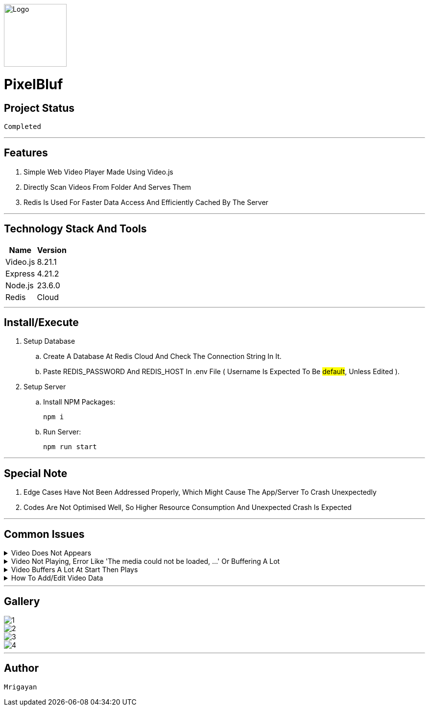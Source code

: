 image::./Docs/Logo.png[width=128, height=128] 
= ***PixelBluf***

== Project Status

....
Completed
....

'''

== Features

. Simple Web Video Player Made Using Video.js
. Directly Scan Videos From Folder And Serves Them
. Redis Is Used For Faster Data Access And Efficiently Cached By The Server

'''

== Technology Stack And Tools

[cols="1,1"]
|===
|Name|Version

|Video.js
|8.21.1

|Express
|4.21.2

|Node.js
|23.6.0

|Redis
|Cloud
|===

'''

== Install/Execute

. Setup Database
.. Create A Database At Redis Cloud And Check The Connection String In It.
.. Paste REDIS_PASSWORD And REDIS_HOST In .env File ( Username Is Expected To Be #default#, Unless Edited ).
. Setup Server
.. Install NPM Packages:
[source, bash]
npm i
.. Run Server:
[source, bash]
npm run start

'''

== Special Note

. Edge Cases Have Not Been Addressed Properly, Which Might Cause The App/Server To Crash Unexpectedly
. Codes Are Not Optimised Well, So Higher Resource Consumption And Unexpected Crash Is Expected

'''

== Common Issues

.Video Does Not Appears
[%collapsible]
====
....
Only MP4 Videos Are Scanned By Server. If Video Is MP4, Then Restart The Server As It Scans For Media Only At Start.
....
====

.Video Not Playing, Error Like 'The media could not be loaded, ...' Or Buffering A Lot
[%collapsible]
====
....
Video.js Works Best With H.264 MP4 Videos, Re-encode The Video With FFMpeg. Buffering Issues Can Be Fixed With Reducing Bitrate.
....
====

.Video Buffers A Lot At Start Then Plays
[%collapsible]
====
....
Metadata Is Not Correct Or Not In Start Of The Video, Simply Re-encoding The Video With FFMpeg Will Fix It. 
....
====

.How To Add/Edit Video Data
[%collapsible]
====
....
While Video Is Loaded Press #`# Hotkey On Keyboard. If Time Shows #-:-# Then Close And Play The Video And Open Again.
....
====

'''

== Gallery

====
****
image::./Docs/1.png[]
****

****
image::./Docs/2.png[]
****

****
image::./Docs/3.png[]
****

****
image::./Docs/4.png[]
****
====

'''

== Author

....
Mrigayan
....
